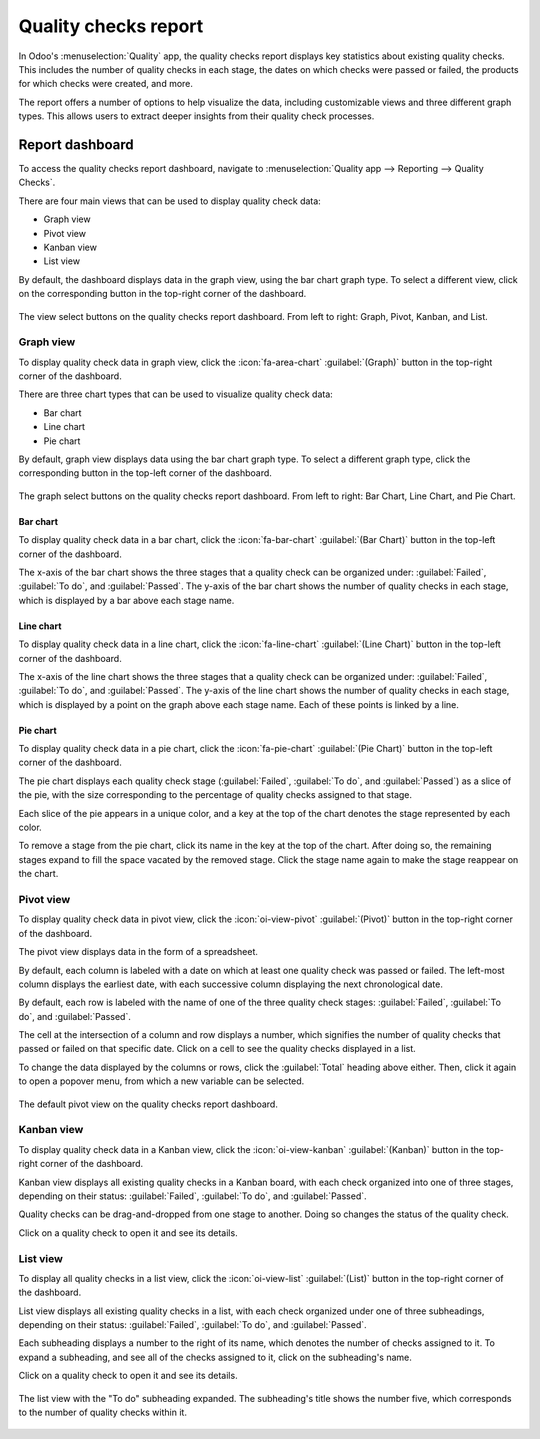 =====================
Quality checks report
=====================

In Odoo's :menuselection:`Quality` app, the quality checks report displays key statistics about
existing quality checks. This includes the number of quality checks in each stage, the dates on
which checks were passed or failed, the products for which checks were created, and more.

The report offers a number of options to help visualize the data, including customizable views and
three different graph types. This allows users to extract deeper insights from their quality check
processes.

Report dashboard
================

To access the quality checks report dashboard, navigate to :menuselection:`Quality app --> Reporting
--> Quality Checks`.

There are four main views that can be used to display quality check data:

- Graph view
- Pivot view
- Kanban view
- List view

By default, the dashboard displays data in the graph view, using the bar chart graph type. To select
a different view, click on the corresponding button in the top-right corner of the dashboard.

.. figure:: quality_checks_report/view-select.png
   :align: center
   :alt: The view select buttons on the quality checks report dashboard.

   The view select buttons on the quality checks report dashboard. From left to right: Graph, Pivot,
   Kanban, and List.

Graph view
----------

To display quality check data in graph view, click the :icon:`fa-area-chart` :guilabel:`(Graph)`
button in the top-right corner of the dashboard.

There are three chart types that can be used to visualize quality check data:

- Bar chart
- Line chart
- Pie chart

By default, graph view displays data using the bar chart graph type. To select a different graph
type, click the corresponding button in the top-left corner of the dashboard.

.. figure:: quality_checks_report/graph-select.png
   :align: center
   :alt: The graph select buttons on the quality checks report dashboard.

   The graph select buttons on the quality checks report dashboard. From left to right: Bar Chart,
   Line Chart, and Pie Chart.

Bar chart
~~~~~~~~~

To display quality check data in a bar chart, click the :icon:`fa-bar-chart` :guilabel:`(Bar Chart)`
button in the top-left corner of the dashboard.

The x-axis of the bar chart shows the three stages that a quality check can be organized under:
:guilabel:`Failed`, :guilabel:`To do`, and :guilabel:`Passed`. The y-axis of the bar chart shows the
number of quality checks in each stage, which is displayed by a bar above each stage name.

.. image:: quality_checks_report/bar-chart.png
   :align: center
   :alt: The bar chart graph view on the quality checks report dashboard.

Line chart
~~~~~~~~~~

To display quality check data in a line chart, click the :icon:`fa-line-chart` :guilabel:`(Line
Chart)` button in the top-left corner of the dashboard.

The x-axis of the line chart shows the three stages that a quality check can be organized under:
:guilabel:`Failed`, :guilabel:`To do`, and :guilabel:`Passed`. The y-axis of the line chart shows
the number of quality checks in each stage, which is displayed by a point on the graph above each
stage name. Each of these points is linked by a line.

.. image:: quality_checks_report/line-chart.png
   :align: center
   :alt: The line chart graph view on the quality checks report dashboard.

Pie chart
~~~~~~~~~

To display quality check data in a pie chart, click the :icon:`fa-pie-chart` :guilabel:`(Pie Chart)`
button in the top-left corner of the dashboard.

The pie chart displays each quality check stage (:guilabel:`Failed`, :guilabel:`To do`, and
:guilabel:`Passed`) as a slice of the pie, with the size corresponding to the percentage of quality
checks assigned to that stage.

Each slice of the pie appears in a unique color, and a key at the top of the chart denotes the stage
represented by each color.

To remove a stage from the pie chart, click its name in the key at the top of the chart. After doing
so, the remaining stages expand to fill the space vacated by the removed stage. Click the stage name
again to make the stage reappear on the chart.

.. image:: quality_checks_report/pie-chart.png
   :align: center
   :alt: The pie chart graph view on the quality checks report dashboard.

Pivot view
----------

To display quality check data in pivot view, click the :icon:`oi-view-pivot` :guilabel:`(Pivot)`
button in the top-right corner of the dashboard.

The pivot view displays data in the form of a spreadsheet.

By default, each column is labeled with a date on which at least one quality check was passed or
failed. The left-most column displays the earliest date, with each successive column displaying the
next chronological date.

By default, each row is labeled with the name of one of the three quality check stages:
:guilabel:`Failed`, :guilabel:`To do`, and :guilabel:`Passed`.

The cell at the intersection of a column and row displays a number, which signifies the number of
quality checks that passed or failed on that specific date. Click on a cell to see the quality
checks displayed in a list.

To change the data displayed by the columns or rows, click the :guilabel:`Total` heading above
either. Then, click it again to open a popover menu, from which a new variable can be selected.

.. example::
   Click the :guilabel:`Total` heading above the columns to remove the date data. Then, click the
   heading again, and select :guilabel:`Product` from the popover menu. Each column is now titled
   with the name of a product for which a quality check has been created.

.. figure:: quality_checks_report/pivot-view.png
   :align: center
   :alt: The default pivot view on the quality checks report dashboard.

   The default pivot view on the quality checks report dashboard.

Kanban view
-----------

To display quality check data in a Kanban view, click the :icon:`oi-view-kanban`
:guilabel:`(Kanban)` button in the top-right corner of the dashboard.

Kanban view displays all existing quality checks in a Kanban board, with each check organized into
one of three stages, depending on their status: :guilabel:`Failed`, :guilabel:`To do`, and
:guilabel:`Passed`.

Quality checks can be drag-and-dropped from one stage to another. Doing so changes the status of the
quality check.

Click on a quality check to open it and see its details.

.. image:: quality_checks_report/kanban-view.png
   :align: center
   :alt: The Kanban view on the quality checks report dashboard.

List view
---------

To display all quality checks in a list view, click the :icon:`oi-view-list` :guilabel:`(List)`
button in the top-right corner of the dashboard.

List view displays all existing quality checks in a list, with each check organized under one of
three subheadings, depending on their status: :guilabel:`Failed`, :guilabel:`To do`, and
:guilabel:`Passed`.

Each subheading displays a number to the right of its name, which denotes the number of checks
assigned to it. To expand a subheading, and see all of the checks assigned to it, click on the
subheading's name.

Click on a quality check to open it and see its details.

.. figure:: quality_checks_report/list-view.png
   :align: center
   :alt: The list view with the To do subheading expanded.

   The list view with the "To do" subheading expanded. The subheading's title shows the number five,
   which corresponds to the number of quality checks within it.
